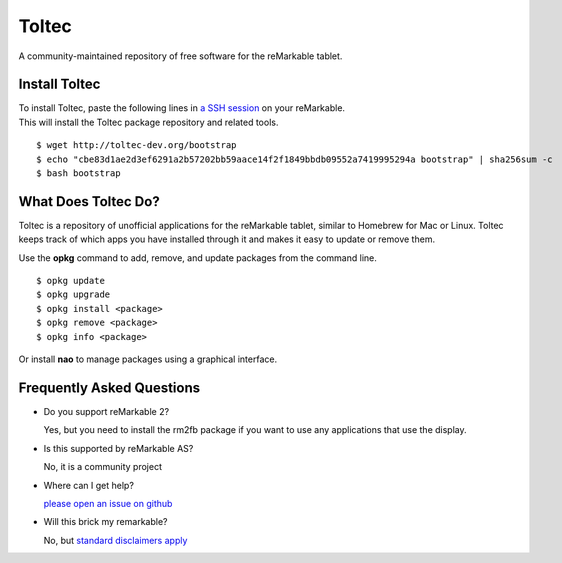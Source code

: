 ======
Toltec
======

.. class:: center

A community-maintained repository of free software for the reMarkable tablet.

.. image:: ./logo.png
  :height: 400
  :class: logo


Install Toltec
==============

.. container:: columns

    .. container::

        To install Toltec, paste the following lines in `a SSH session <https://remarkablewiki.com/tech/ssh>`_ on your reMarkable.

    .. container::

        This will install the Toltec package repository and related tools.

::

    $ wget http://toltec-dev.org/bootstrap
    $ echo "cbe83d1ae2d3ef6291a2b57202bb59aace14f2f1849bbdb09552a7419995294a bootstrap" | sha256sum -c
    $ bash bootstrap


What Does Toltec Do?
====================

Toltec is a repository of unofficial applications for the reMarkable tablet, similar to Homebrew for Mac or Linux.
Toltec keeps track of which apps you have installed through it and makes it easy to update or remove them.

.. container:: columns

    .. container::

        Use the **opkg** command to add, remove, and update packages from the command line.

    .. container::

        ::

            $ opkg update
            $ opkg upgrade
            $ opkg install <package>
            $ opkg remove <package>
            $ opkg info <package>

    .. container::

        .. image:: ./nao.png
            :width: 100%
            :class: screenshot

    .. container::

        Or install **nao** to manage packages using a graphical interface.

.. class:: center

    .. raw:: html

        <p><a class="button" href="https://toltec-dev.org/stable">Browse available packages</a></p>


Frequently Asked Questions
==========================

* Do you support reMarkable 2?

  Yes, but you need to install the rm2fb package if you want to use any applications that use the display.

* Is this supported by reMarkable AS?

  No, it is a community project

* Where can I get help?

  `please open an issue on github <#>`_

* Will this brick my remarkable?

  No, but `standard disclaimers apply <https://github.com/toltec-dev/toltec/blob/stable/LICENSE>`_
